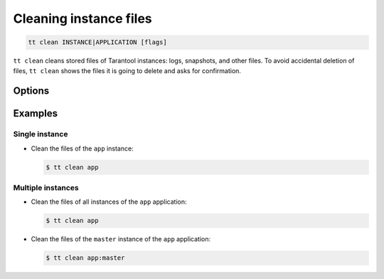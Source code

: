 .. _tt-clean:

Cleaning instance files
=======================

..  code-block:: console

    tt clean INSTANCE|APPLICATION [flags]

``tt clean`` cleans stored files of Tarantool instances: logs, snapshots, and
other files. To avoid accidental deletion of files, ``tt clean`` shows
the files it is going to delete and asks for confirmation.

Options
-------

..  option:: -f, --force

    Clean files without confirmation.


Examples
--------

Single instance
~~~~~~~~~~~~~~~

*   Clean the files of the ``app`` instance:

    ..  code-block:: console

        $ tt clean app

Multiple instances
~~~~~~~~~~~~~~~~~~

*   Clean the files of all instances of the ``app`` application:

    ..  code-block:: console

        $ tt clean app

*   Clean the files of the ``master`` instance of the ``app`` application:

    ..  code-block:: console

        $ tt clean app:master